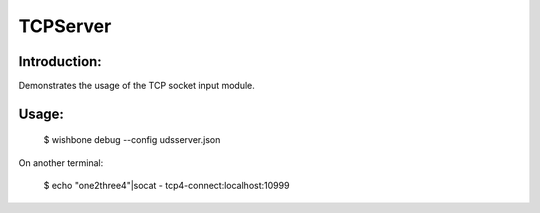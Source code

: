 TCPServer
=========

Introduction:
-------------

Demonstrates the usage of the TCP socket input module.

Usage:
------

	$ wishbone debug --config udsserver.json

On another terminal:

	$ echo "one2three4"|socat - tcp4-connect:localhost:10999
